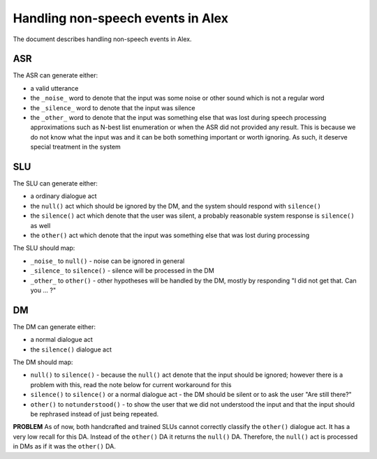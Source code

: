 Handling non-speech events in Alex
==================================

The document describes handling non-speech events in Alex.

ASR
----

The ASR can generate either:

- a valid utterance
- the ``_noise_`` word to denote that the input was some noise or other sound which is not a regular word
- the ``_silence_`` word to denote that the input was silence
- the ``_other_`` word to denote that the input was something else that was lost during speech processing approximations
  such as N-best list enumeration or when the ASR did not provided any result. This is because we do not know what the
  input was and it can be both something important or worth ignoring. As such, it deserve special treatment in
  the system

SLU
----

The SLU can generate either:

- a ordinary dialogue act
- the ``null()`` act which should be ignored by the DM, and the system should respond with ``silence()``
- the ``silence()`` act which denote that the user was silent, a probably reasonable system response is ``silence()`` as well
- the ``other()`` act which denote that the input was something else that was lost during processing


The SLU should map:

- ``_noise_`` to ``null()`` - noise can be ignored in general
- ``_silence_`` to ``silence()`` - silence will be processed in the DM
- ``_other_`` to ``other()`` - other hypotheses will be handled by the DM, mostly by responding "I did not get that. Can
  you ... ?"


DM
----

The DM can generate either:

- a normal dialogue act
- the ``silence()`` dialogue act

The DM should map:

- ``null()`` to ``silence()`` - because the ``null()`` act denote that the input should be ignored; however there is a
  problem with this, read the note below for current workaround for this
- ``silence()`` to ``silence()`` or a normal dialogue act - the DM should be silent or to ask the user "Are still there?"
- ``other()`` to ``notunderstood()`` - to show the user that we did not understood the input and that the input should
  be rephrased instead of just being repeated.

**PROBLEM** As of now, both handcrafted and trained SLUs cannot correctly classify the ``other()`` dialogue act. It has
a very low recall for this DA. Instead of the ``other()`` DA it returns the ``null()`` DA. Therefore,  the ``null()``
act is processed in DMs as if it was the ``other()`` DA.